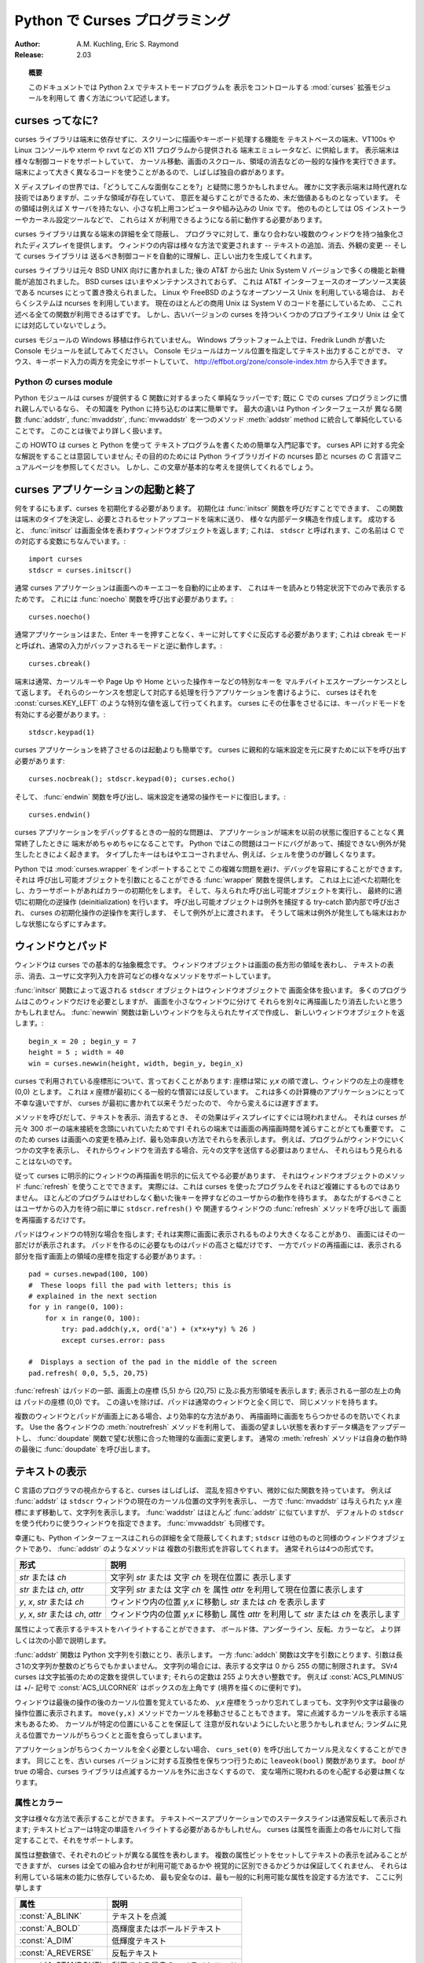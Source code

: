 ..
  *****************************************
    Curses Programming with Python (英語)
  *****************************************

.. _curses-howto:

***********************************
  Python で Curses プログラミング
***********************************

:Author: A.M. Kuchling, Eric S. Raymond
:Release: 2.03

..
  .. topic:: Abstract
  
     This document describes how to write text-mode programs with Python 2.x, using
     the :mod:`curses` extension module to control the display.

.. topic:: 概要

   このドキュメントでは Python 2.x でテキストモードプログラムを
   表示をコントロールする :mod:`curses` 拡張モジュールを利用して
   書く方法について記述します。

..
  What is curses?
  ===============

curses ってなに?
================

..
  The curses library supplies a terminal-independent screen-painting and
  keyboard-handling facility for text-based terminals; such terminals include
  VT100s, the Linux console, and the simulated terminal provided by X11 programs
  such as xterm and rxvt.  Display terminals support various control codes to
  perform common operations such as moving the cursor, scrolling the screen, and
  erasing areas.  Different terminals use widely differing codes, and often have
  their own minor quirks.

curses ライブラリは端末に依存せずに、スクリーンに描画やキーボード処理する機能を
テキストベースの端末、VT100s や Linux コンソールや xterm や rxvt などの X11 プログラムから提供される
端末エミュレータなど、に供給します。
表示端末は様々な制御コードをサポートしていて、
カーソル移動、画面のスクロール、領域の消去などの一般的な操作を実行できます。
端末によって大きく異なるコードを使うことがあるので、しばしば独自の癖があります。

..
  In a world of X displays, one might ask "why bother"?  It's true that
  character-cell display terminals are an obsolete technology, but there are
  niches in which being able to do fancy things with them are still valuable.  One
  is on small-footprint or embedded Unixes that don't carry an X server.  Another
  is for tools like OS installers and kernel configurators that may have to run
  before X is available.

X ディスプレイの世界では、「どうしてこんな面倒なことを?」と疑問に思うかもしれません。
確かに文字表示端末は時代遅れな技術ではありますが、ニッチな領域が存在していて、
意匠を凝らすことができるため、未だ価値あるものとなっています。
その領域は例えば X サーバを持たない、小さな机上用コンピュータや組み込みの Unix です。
他のものとしては OS インストーラーやカーネル設定ツールなどで、
これらは X が利用できるようになる前に動作する必要があります。

..
  The curses library hides all the details of different terminals, and provides
  the programmer with an abstraction of a display, containing multiple
  non-overlapping windows.  The contents of a window can be changed in various
  ways-- adding text, erasing it, changing its appearance--and the curses library
  will automagically figure out what control codes need to be sent to the terminal
  to produce the right output.

curses ライブラリは異なる端末の詳細を全て隠蔽し、
プログラマに対して、重なり合わない複数のウィンドウを持つ抽象化されたディスプレイを提供します。
ウィンドウの内容は様々な方法で変更されます
-- テキストの追加、消去、外観の変更 -- そして curses ライブラリは
送るべき制御コードを自動的に理解し、正しい出力を生成してくれます。

..
  The curses library was originally written for BSD Unix; the later System V
  versions of Unix from AT&T added many enhancements and new functions. BSD curses
  is no longer maintained, having been replaced by ncurses, which is an
  open-source implementation of the AT&T interface.  If you're using an
  open-source Unix such as Linux or FreeBSD, your system almost certainly uses
  ncurses.  Since most current commercial Unix versions are based on System V
  code, all the functions described here will probably be available.  The older
  versions of curses carried by some proprietary Unixes may not support
  everything, though.

curses ライブラリは元々 BSD UNIX 向けに書かれました;
後の AT&T から出た Unix System V バージョンで多くの機能と新機能が追加されました。
BSD curses はいまやメンテナンスされておらず、
これは AT&T インターフェースのオープンソース実装である ncurses にとって置き換えられました。
Linux や FreeBSD のようなオープンソース Unix を利用している場合は、
おそらくシステムは ncurses を利用しています。
現在のほとんどの商用 Unix は System V のコードを基にしているため、
ここれ述べる全ての関数が利用できるはずです。
しかし、古いバージョンの curses を持ついくつかのプロプライエタリ Unix は
全てには対応していないでしょう。

..
  No one has made a Windows port of the curses module.  On a Windows platform, try
  the Console module written by Fredrik Lundh.  The Console module provides
  cursor-addressable text output, plus full support for mouse and keyboard input,
  and is available from http://effbot.org/zone/console-index.htm.

curses モジュールの Windows 移植は作られていません。
Windows プラットフォーム上では、Fredrik Lundh が書いた Console モジュールを試してみてください。
Console モジュールはカーソル位置を指定してテキスト出力することができ、
マウス、キーボード入力の両方を完全にサポートしていて、
http://effbot.org/zone/console-index.htm から入手できます。


..
  The Python curses module
  ------------------------

Python の curses module
-----------------------

..
  Thy Python module is a fairly simple wrapper over the C functions provided by
  curses; if you're already familiar with curses programming in C, it's really
  easy to transfer that knowledge to Python.  The biggest difference is that the
  Python interface makes things simpler, by merging different C functions such as
  :func:`addstr`, :func:`mvaddstr`, :func:`mvwaddstr`, into a single
  :meth:`addstr` method.  You'll see this covered in more detail later.

Python モジュールは curses が提供する C 関数に対するまったく単純なラッパーです;
既に C での curses プログラミングに慣れ親しんでいるなら、
その知識を Python に持ち込むのは実に簡単です。
最大の違いは Python インターフェースが
異なる関数 :func:`addstr`, :func:`mvaddstr`, :func:`mvwaddstr` を一つのメソッド
:meth:`addstr` method に統合して単純化していることです。
このことは後でより詳しく扱います。

..
  This HOWTO is simply an introduction to writing text-mode programs with curses
  and Python. It doesn't attempt to be a complete guide to the curses API; for
  that, see the Python library guide's section on ncurses, and the C manual pages
  for ncurses.  It will, however, give you the basic ideas.

この HOWTO は curses と Python を使って
テキストプログラムを書くための簡単な入門記事です。
curses API に対する完全な解説をすることは意図していません;
その目的のためには Python ライブラリガイドの ncurses 節と
ncurses の C 言語マニュアルページを参照してください。
しかし、この文章が基本的な考えを提供してくれるでしょう。

..
  Starting and ending a curses application
  ========================================

curses アプリケーションの起動と終了
===================================

..
  Before doing anything, curses must be initialized.  This is done by calling the
  :func:`initscr` function, which will determine the terminal type, send any
  required setup codes to the terminal, and create various internal data
  structures.  If successful, :func:`initscr` returns a window object representing
  the entire screen; this is usually called ``stdscr``, after the name of the
  corresponding C variable. ::

何をするにもまず、curses を初期化する必要があります。
初期化は :func:`initscr` 関数を呼びだすことでできます、
この関数は端末のタイプを決定し、必要とされるセットアップコードを端末に送り、
様々な内部データ構造を作成します。
成功すると、 :func:`initscr` は画面全体を表わすウィンドウオブジェクトを返します;
これは、 ``stdscr`` と呼ばれます、この名前は C での対応する変数にちなんでいます。::

   import curses
   stdscr = curses.initscr()

..
  Usually curses applications turn off automatic echoing of keys to the screen, in
  order to be able to read keys and only display them under certain circumstances.
  This requires calling the :func:`noecho` function. ::

通常 curses アプリケーションは画面へのキーエコーを自動的に止めます、
これはキーを読みとり特定状況下でのみで表示するためです。
これには :func:`noecho` 関数を呼び出す必要があります。::

   curses.noecho()

..
  Applications will also commonly need to react to keys instantly, without
  requiring the Enter key to be pressed; this is called cbreak mode, as opposed to
  the usual buffered input mode. ::

通常アプリケーションはまた、Enter キーを押すことなく、キーに対してすぐに反応する必要があります;
これは cbreak モードと呼ばれ、通常の入力がバッファされるモードと逆に動作します。::

   curses.cbreak()

..
  Terminals usually return special keys, such as the cursor keys or navigation
  keys such as Page Up and Home, as a multibyte escape sequence.  While you could
  write your application to expect such sequences and process them accordingly,
  curses can do it for you, returning a special value such as
  :const:`curses.KEY_LEFT`.  To get curses to do the job, you'll have to enable
  keypad mode. ::

端末は通常、カーソルキーや Page Up や Home といった操作キーなどの特別なキーを
マルチバイトエスケープシーケンスとして返します。
それらのシーケンスを想定して対応する処理を行うアプリケーションを書けるように、
curses はそれを :const:`curses.KEY_LEFT` のような特別な値を返して行ってくれます。
curses にその仕事をさせるには、キーパッドモードを有効にする必要があります。::

   stdscr.keypad(1)

..
  Terminating a curses application is much easier than starting one. You'll need
  to call  ::

curses アプリケーションを終了させるのは起動よりも簡単です。
curses に親和的な端末設定を元に戻すために以下を呼び出す必要があります::

   curses.nocbreak(); stdscr.keypad(0); curses.echo()

..
  to reverse the curses-friendly terminal settings. Then call the :func:`endwin`
  function to restore the terminal to its original operating mode. ::

そして、 :func:`endwin` 関数を呼び出し、端末設定を通常の操作モードに復旧します。::

     curses.endwin()

..
  A common problem when debugging a curses application is to get your terminal
  messed up when the application dies without restoring the terminal to its
  previous state.  In Python this commonly happens when your code is buggy and
  raises an uncaught exception.  Keys are no longer be echoed to the screen when
  you type them, for example, which makes using the shell difficult.

curses アプリケーションをデバッグするときの一般的な問題は、
アプリケーションが端末を以前の状態に復旧することなく異常終了したときに
端末がめちゃめちゃになることです。
Python ではこの問題はコードにバグがあって、捕捉できない例外が発生したときによく起きます。
タイプしたキーはもはやエコーされません、例えば、シェルを使うのが難しくなります。

..
  In Python you can avoid these complications and make debugging much easier by
  importing the module :mod:`curses.wrapper`.  It supplies a :func:`wrapper`
  function that takes a callable.  It does the initializations described above,
  and also initializes colors if color support is present.  It then runs your
  provided callable and finally deinitializes appropriately.  The callable is
  called inside a try-catch clause which catches exceptions, performs curses
  deinitialization, and then passes the exception upwards.  Thus, your terminal
  won't be left in a funny state on exception.

Python では :mod:`curses.wrapper` をインポートすることで
この複雑な問題を避け、デバッグを容易にすることができます。
それは 呼び出し可能オブジェクトを引数にとることができる
:func:`wrapper` 関数を提供します。
これは上に述べた初期化をし、カラーサポートがあればカラーの初期化をします。
そして、与えられた呼び出し可能オブジェクトを実行し、
最終的に適切に初期化の逆操作 (deinitialization) を行います。
呼び出し可能オブジェクトは例外を捕捉する try-catch 節内部で呼び出され、
curses の初期化操作の逆操作を実行します、
そして例外が上に渡されます。
そうして端末は例外が発生しても端末はおかしな状態にならずにすみます。

..
  Windows and Pads
  ================

ウィンドウとパッド
==================

..
  Windows are the basic abstraction in curses.  A window object represents a
  rectangular area of the screen, and supports various methods to display text,
  erase it, allow the user to input strings, and so forth.

ウィンドウは curses での基本的な抽象概念です。
ウィンドウオブジェクトは画面の長方形の領域を表わし、
テキストの表示、消去、ユーザに文字列入力を許可などの様々なメソッドをサポートしています。

..
  The ``stdscr`` object returned by the :func:`initscr` function is a window
  object that covers the entire screen.  Many programs may need only this single
  window, but you might wish to divide the screen into smaller windows, in order
  to redraw or clear them separately. The :func:`newwin` function creates a new
  window of a given size, returning the new window object. ::

:func:`initscr` 関数によって返される ``stdscr`` オブジェクトはウィンドウオブジェクトで
画面全体を扱います。
多くのプログラムはこのウィンドウだけを必要としますが、
画面を小さなウィンドウに分けて
それらを別々に再描画したり消去したいと思うかもしれません。
:func:`newwin` 関数は新しいウィンドウを与えられたサイズで作成し、
新しいウィンドウオブジェクトを返します。::

   begin_x = 20 ; begin_y = 7
   height = 5 ; width = 40
   win = curses.newwin(height, width, begin_y, begin_x)

..
  A word about the coordinate system used in curses: coordinates are always passed
  in the order *y,x*, and the top-left corner of a window is coordinate (0,0).
  This breaks a common convention for handling coordinates, where the *x*
  coordinate usually comes first.  This is an unfortunate difference from most
  other computer applications, but it's been part of curses since it was first
  written, and it's too late to change things now.

curses で利用されている座標形について、言っておくことがあります: 
座標は常に *y,x* の順で渡し、ウィンドウの左上の座標を (0,0) とします。
これは *x* 座標が最初にくる一般的な慣習には反しています。
これは多くの計算機のアプリケーションにとって不幸な違いですが、
curses が最初に書かれて以来そうだったので、
今から変えるには遅すぎます。

..
  When you call a method to display or erase text, the effect doesn't immediately
  show up on the display.  This is because curses was originally written with slow
  300-baud terminal connections in mind; with these terminals, minimizing the time
  required to redraw the screen is very important.  This lets curses accumulate
  changes to the screen, and display them in the most efficient manner.  For
  example, if your program displays some characters in a window, and then clears
  the window, there's no need to send the original characters because they'd never
  be visible.

メソッドを呼びだして、テキストを表示、消去するとき、
その効果はディスプレイにすぐには現われません。
それは curses が元々 300 ボーの端末接続を念頭にいれていたためですl
それらの端末では画面の再描画時間を減らすことがとても重要です。
このため curses は画面への変更を積み上げ、最も効率良い方法でそれらを表示します。
例えば、プログラムがウィンドウにいくつかの文字を表示し、
それからウィンドウを消去する場合、元々の文字を送信する必要はありません、
それらはもう見られることはないのです。

..
  Accordingly, curses requires that you explicitly tell it to redraw windows,
  using the :func:`refresh` method of window objects.  In practice, this doesn't
  really complicate programming with curses much. Most programs go into a flurry
  of activity, and then pause waiting for a keypress or some other action on the
  part of the user.  All you have to do is to be sure that the screen has been
  redrawn before pausing to wait for user input, by simply calling
  ``stdscr.refresh()`` or the :func:`refresh` method of some other relevant
  window.

従って curses に明示的にウィンドウの再描画を明示的に伝えてやる必要があります、
それはウィンドウオブジェクトのメソッド :func:`refresh` を使うことでできます。
実際には、これは curses を使ったプログラムをそれほど複雑にするものではありません。
ほとんどのプログラムはせわしなく動いた後キーを押すなどのユーザからの動作を待ちます。
あなたがするべきことはユーザからの入力を待つ前に単に ``stdscr.refresh()`` や
関連するウィンドウの :func:`refresh` メソッドを呼び出して
画面を再描画するだけです。

..
  A pad is a special case of a window; it can be larger than the actual display
  screen, and only a portion of it displayed at a time. Creating a pad simply
  requires the pad's height and width, while refreshing a pad requires giving the
  coordinates of the on-screen area where a subsection of the pad will be
  displayed.   ::

パッドはウィンドウの特別な場合を指します; それは実際に画面に表示されるものより大きくなることがあり、
画面にはその一部だけが表示されます。
パッドを作るのに必要なものはパッドの高さと幅だけです、
一方でパッドの再描画には、表示される部分を指す画面上の領域の座標を指定する必要があります。::

     pad = curses.newpad(100, 100)
     #  These loops fill the pad with letters; this is
     # explained in the next section
     for y in range(0, 100):
         for x in range(0, 100):
             try: pad.addch(y,x, ord('a') + (x*x+y*y) % 26 )
             except curses.error: pass

     #  Displays a section of the pad in the middle of the screen
     pad.refresh( 0,0, 5,5, 20,75)

..
  The :func:`refresh` call displays a section of the pad in the rectangle
  extending from coordinate (5,5) to coordinate (20,75) on the screen; the upper
  left corner of the displayed section is coordinate (0,0) on the pad.  Beyond
  that difference, pads are exactly like ordinary windows and support the same
  methods.

:func:`refresh` はパッドの一部、画面上の座標 (5,5) から (20,75) に及ぶ長方形領域を表示します;
表示される一部の左上の角は パッドの座標 (0,0) です。
この違いを除けば、パッドは通常のウィンドウと全く同じで、
同じメソッドを持ちます。

..
  If you have multiple windows and pads on screen there is a more efficient way to
  go, which will prevent annoying screen flicker at refresh time.  Use the
  :meth:`noutrefresh` method of each window to update the data structure
  representing the desired state of the screen; then change the physical screen to
  match the desired state in one go with the function :func:`doupdate`.  The
  normal :meth:`refresh` method calls :func:`doupdate` as its last act.

複数のウィンドウとパッドが画面上にある場合、より効率的な方法があり、
再描画時に画面をちらつかせるのを防いでくれます。
Use the
各ウィンドウの
:meth:`noutrefresh` メソッドを利用して、
画面の望ましい状態を表わすデータ構造をアップデートし、
:func:`doupdate` 関数で望む状態に合った物理的な画面に変更します。
通常の :meth:`refresh` メソッドは自身の動作時の最後に :func:`doupdate` を呼び出します。

..
  Displaying Text
  ===============

テキストの表示
==============

..
  From a C programmer's point of view, curses may sometimes look like a twisty
  maze of functions, all subtly different.  For example, :func:`addstr` displays a
  string at the current cursor location in the ``stdscr`` window, while
  :func:`mvaddstr` moves to a given y,x coordinate first before displaying the
  string. :func:`waddstr` is just like :func:`addstr`, but allows specifying a
  window to use, instead of using ``stdscr`` by default. :func:`mvwaddstr` follows
  similarly.

C 言語のプログラマの視点からすると、curses はしばしば、
混乱を招きやすい、微妙に似た関数を持っています。
例えば :func:`addstr` は ``stdscr`` ウィンドウの現在のカーソル位置の文字列を表示し、
一方で :func:`mvaddstr` は与えられた y,x 座標にまず移動して、文字列を表示します。
:func:`waddstr` はほとんど :func:`addstr` に似ていますが、
デフォルトの ``stdscr`` を使う代わりに使うウィンドウを指定できます。
:func:`mvwaddstr` も同様です。

..
  Fortunately the Python interface hides all these details; ``stdscr`` is a window
  object like any other, and methods like :func:`addstr` accept multiple argument
  forms.  Usually there are four different forms.

幸運にも、Python インターフェースはこれらの詳細を全て隠蔽してくれます;
``stdscr`` は他のものと同様のウィンドウオブジェクトであり、 :func:`addstr` のようなメソッドは
複数の引数形式を許容してくれます。
通常それらは4つの形式です。

..
  +---------------------------------+-----------------------------------------------+
  | Form                            | Description                                   |
  +=================================+===============================================+
  | *str* or *ch*                   | Display the string *str* or character *ch* at |
  |                                 | the current position                          |
  +---------------------------------+-----------------------------------------------+
  | *str* or *ch*, *attr*           | Display the string *str* or character *ch*,   |
  |                                 | using attribute *attr* at the current         |
  |                                 | position                                      |
  +---------------------------------+-----------------------------------------------+
  | *y*, *x*, *str* or *ch*         | Move to position *y,x* within the window, and |
  |                                 | display *str* or *ch*                         |
  +---------------------------------+-----------------------------------------------+
  | *y*, *x*, *str* or *ch*, *attr* | Move to position *y,x* within the window, and |
  |                                 | display *str* or *ch*, using attribute *attr* |
  +---------------------------------+-----------------------------------------------+

+-------------------------------------+--------------------------------------------+
| 形式                                | 説明                                       |
+=====================================+============================================+
| *str* または *ch*                   | 文字列 *str* または 文字 *ch* を現在位置に |
|                                     | 表示します                                 |
+-------------------------------------+--------------------------------------------+
| *str* または *ch*, *attr*           | 文字列 *str* または 文字 *ch* を           |
|                                     | 属性 *attr* を利用して現在位置に表示します |
+-------------------------------------+--------------------------------------------+
| *y*, *x*, *str* または *ch*         | ウィンドウ内の位置 *y,x* に移動し          |
|                                     | *str* または *ch* を表示します             |
+-------------------------------------+--------------------------------------------+
| *y*, *x*, *str* または *ch*, *attr* | ウィンドウ内の位置 *y,x* に移動し          |
|                                     | 属性 *attr* を利用して                     |
|                                     | *str* または *ch* を表示します             |
+-------------------------------------+--------------------------------------------+

..
  Attributes allow displaying text in highlighted forms, such as in boldface,
  underline, reverse code, or in color.  They'll be explained in more detail in
  the next subsection.

属性によって表示するテキストをハイライトすることができます、
ボールド体、アンダーライン、反転、カラーなど。
より詳しくは次の小節で説明します。

..
  The :func:`addstr` function takes a Python string as the value to be displayed,
  while the :func:`addch` functions take a character, which can be either a Python
  string of length 1 or an integer.  If it's a string, you're limited to
  displaying characters between 0 and 255.  SVr4 curses provides constants for
  extension characters; these constants are integers greater than 255.  For
  example, :const:`ACS_PLMINUS` is a +/- symbol, and :const:`ACS_ULCORNER` is the
  upper left corner of a box (handy for drawing borders).

:func:`addstr` 関数は Python 文字列を引数にとり、表示します。
一方 :func:`addch` 関数は文字を引数にとります、引数は長さ1の文字列か整数のどちらでもかまいません。
文字列の場合には、表示する文字は 0 から 255 の間に制限されます。
SVr4 curses は文字拡張のための定数を提供しています; それらの定数は 255 より大きい整数です。
例えば :const:`ACS_PLMINUS` は +/- 記号で
:const:`ACS_ULCORNER` はボックスの左上角です (境界を描くのに便利です)。

..
  Windows remember where the cursor was left after the last operation, so if you
  leave out the *y,x* coordinates, the string or character will be displayed
  wherever the last operation left off.  You can also move the cursor with the
  ``move(y,x)`` method.  Because some terminals always display a flashing cursor,
  you may want to ensure that the cursor is positioned in some location where it
  won't be distracting; it can be confusing to have the cursor blinking at some
  apparently random location.

ウィンドウは最後の操作の後のカーソル位置を覚えているため、
*y,x* 座標をうっかり忘れてしまっても、文字列や文字は最後の操作位置に表示されます。
``move(y,x)`` メソッドでカーソルを移動させることもできます。
常に点滅するカーソルを表示する端末もあるため、
カーソルが特定の位置にいることを保証して
注意が反れないようにしたいと思うかもしれません;
ランダムに見える位置でカーソルがちらつくとと面を食らってしまいます。

..
  If your application doesn't need a blinking cursor at all, you can call
  ``curs_set(0)`` to make it invisible.  Equivalently, and for compatibility with
  older curses versions, there's a ``leaveok(bool)`` function.  When *bool* is
  true, the curses library will attempt to suppress the flashing cursor, and you
  won't need to worry about leaving it in odd locations.

アプリケーションがちらつくカーソルを全く必要としない場合、
``curs_set(0)`` を呼び出してカーソル見えなくすることができます。
同じことを、古い curses バージョンに対する互換性を保ちつつ行うために
``leaveok(bool)`` 関数があります。
*bool* が true の場合、curses ライブラリは点滅するカーソルを外に出さなくするので、
変な場所に現われるのを心配する必要は無くなります。

..
  Attributes and Color
  --------------------

属性とカラー
------------

..
  Characters can be displayed in different ways.  Status lines in a text-based
  application are commonly shown in reverse video; a text viewer may need to
  highlight certain words.  curses supports this by allowing you to specify an
  attribute for each cell on the screen.

文字は様々な方法で表示することができます。
テキストベースアプリケーションでのステータスラインは通常反転して表示されます;
テキストビュアーは特定の単語をハイライトする必要があるかもしれせん。
curses は属性を画面上の各セルに対して指定することで、それをサポートします。

..
  An attribute is a integer, each bit representing a different attribute.  You can
  try to display text with multiple attribute bits set, but curses doesn't
  guarantee that all the possible combinations are available, or that they're all
  visually distinct.  That depends on the ability of the terminal being used, so
  it's safest to stick to the most commonly available attributes, listed here.

属性は整数値で、それぞれのビットが異なる属性を表わします。
複数の属性ビットをセットしてテキストの表示を試みることができますが、
curses は全ての組み合わせが利用可能であるかや
視覚的に区別できるかどうかは保証してくれません、
それらは利用している端末の能力に依存しているため、
最も安全なのは、最も一般的に利用可能な属性を設定する方法です、
ここに列挙します

..
  +----------------------+--------------------------------------+
  | Attribute            | Description                          |
  +======================+======================================+
  | :const:`A_BLINK`     | Blinking text                        |
  +----------------------+--------------------------------------+
  | :const:`A_BOLD`      | Extra bright or bold text            |
  +----------------------+--------------------------------------+
  | :const:`A_DIM`       | Half bright text                     |
  +----------------------+--------------------------------------+
  | :const:`A_REVERSE`   | Reverse-video text                   |
  +----------------------+--------------------------------------+
  | :const:`A_STANDOUT`  | The best highlighting mode available |
  +----------------------+--------------------------------------+
  | :const:`A_UNDERLINE` | Underlined text                      |
  +----------------------+--------------------------------------+

+----------------------+--------------------------------------+
| 属性                 | 説明                                 |
+======================+======================================+
| :const:`A_BLINK`     | テキストを点滅                       |
+----------------------+--------------------------------------+
| :const:`A_BOLD`      | 高輝度またはボールドテキスト         |
+----------------------+--------------------------------------+
| :const:`A_DIM`       | 低輝度テキスト                       |
+----------------------+--------------------------------------+
| :const:`A_REVERSE`   | 反転テキスト                         |
+----------------------+--------------------------------------+
| :const:`A_STANDOUT`  | 利用できる最良のハイライトモード     |
+----------------------+--------------------------------------+
| :const:`A_UNDERLINE` | 下線付きテキスト                     |
+----------------------+--------------------------------------+

..
  So, to display a reverse-video status line on the top line of the screen, you
  could code::

つまり、反転するステータスラインを画面の最上部に表示するには、コードをこうします::

     stdscr.addstr(0, 0, "Current mode: Typing mode",
     	      curses.A_REVERSE)
     stdscr.refresh()

..
  The curses library also supports color on those terminals that provide it, The
  most common such terminal is probably the Linux console, followed by color
  xterms.

curses ライブラリはカラー機能を提供している端末でのカラーもサポートしています、
そんな端末の中で最も一般的なものは Linux コンソールで、color xterm もそれに続きます。

..
  To use color, you must call the :func:`start_color` function soon after calling
  :func:`initscr`, to initialize the default color set (the
  :func:`curses.wrapper.wrapper` function does this automatically).  Once that's
  done, the :func:`has_colors` function returns TRUE if the terminal in use can
  actually display color.  (Note: curses uses the American spelling 'color',
  instead of the Canadian/British spelling 'colour'.  If you're used to the
  British spelling, you'll have to resign yourself to misspelling it for the sake
  of these functions.)

カラーを利用するには、 func:`:initscr` を呼び出したすぐ後に
:func:`start_color` 関数を呼びし、デフォルトカラーセット
を初期化しなければいけません
(:func:`curses.wrapper.wrapper` 関数はこれを自動的に行ないます)。
一旦それを行えば、 :func:`has_colors` 関数は、端末が実際にカラーを表示できる場合に
TRUE を返します。
(ノート: curses はカナダ/イギリスつづりに 'colour' ではなくアメリカつづりの 'color' を使います。
イギリスつづりを使っている場合には、これらの関数のミススペルを修正する必要があります。)

..
  The curses library maintains a finite number of color pairs, containing a
  foreground (or text) color and a background color.  You can get the attribute
  value corresponding to a color pair with the :func:`color_pair` function; this
  can be bitwise-OR'ed with other attributes such as :const:`A_REVERSE`, but
  again, such combinations are not guaranteed to work on all terminals.

curses ライブラリは有限の数の、
フォラグラウンド(またはテキスト)カラーとバックグラウンドカラーペアを保持します。
カラーペアに対応する属性値は :func:`color_pair` 関数で取得できます;
これは :const:`A_REVERSE` のような他の属性と OR 論理演算組み合わせることができます、
ただし、繰り返しになりますが、組み合わせは全ての端末で保証されていません。

..
  An example, which displays a line of text using color pair 1::

例として、テキスト行をカラーペア 1 を使って表示します::

   stdscr.addstr( "Pretty text", curses.color_pair(1) )
   stdscr.refresh()

..
  As I said before, a color pair consists of a foreground and background color.
  :func:`start_color` initializes 8 basic colors when it activates color mode.
  They are: 0:black, 1:red, 2:green, 3:yellow, 4:blue, 5:magenta, 6:cyan, and
  7:white.  The curses module defines named constants for each of these colors:
  :const:`curses.COLOR_BLACK`, :const:`curses.COLOR_RED`, and so forth.

前に述べたように、カラーペアはフォアグラウンドカラーとバックグラウンドカラーから構成されています。
:func:`start_color` はカラーモードを有効にした場合 8 の基本カラーを初期化します。
基本カラーは: 0:black, 1:red, 2:green, 3:yellow, 4:blue, 5:magenta, 6:cyan, 7:white です。
curses モジュールは各名前に対する名前付き定数を定義しています:
:const:`curses.COLOR_BLACK`, :const:`curses.COLOR_RED`, など。

..
  The ``init_pair(n, f, b)`` function changes the definition of color pair *n*, to
  foreground color f and background color b.  Color pair 0 is hard-wired to white
  on black, and cannot be changed.

``init_pair(n, f, b)`` 関数はカラーペア *n* の定義を
フォアグラウンド f バックグラウンド b に
変更します。
カラーペア 0 は黒背景に白で組み込まれていて変更できません。

..
  Let's put all this together. To change color 1 to red text on a white
  background, you would call::

やってみましょう。カラー 1 を白背景に赤に変更してみましょう、こうして呼び出します::

   curses.init_pair(1, curses.COLOR_RED, curses.COLOR_WHITE)

..
  When you change a color pair, any text already displayed using that color pair
  will change to the new colors.  You can also display new text in this color
  with::

カラーペアを変更するときには、既に表示された任意のテキストが利用するカラーペアを新しい色に変更します。
新しいテキストをこの色で使うこともできます::

   stdscr.addstr(0,0, "RED ALERT!", curses.color_pair(1) )

..
  Very fancy terminals can change the definitions of the actual colors to a given
  RGB value.  This lets you change color 1, which is usually red, to purple or
  blue or any other color you like.  Unfortunately, the Linux console doesn't
  support this, so I'm unable to try it out, and can't provide any examples.  You
  can check if your terminal can do this by calling :func:`can_change_color`,
  which returns TRUE if the capability is there.  If you're lucky enough to have
  such a talented terminal, consult your system's man pages for more information.

凝ったターミナルは実際の色の定義を与えられた RGB 値に変更することができます。
これによってふつうは赤であるカラー1を紫や青など好きな色に変更されます。
不幸にも Linux コンソールはこれをサポートしていません、
そのためこの機能は試すことも例を出すこともできません。
:func:`can_change_color` を呼び出すことで端末が使えるのか調べることができ、
対応していれば、TRUE を返します。
もしそのような telnet 端末を持つ幸運に巡りあえたなら、
より多くの情報の情報を得るためにシステムの man ページを参照することを勧めます。


..
  User Input
  ==========

ユーザ入力
==========

..
  The curses library itself offers only very simple input mechanisms. Python's
  support adds a text-input widget that makes up some of the lack.

curses ライブラリは自身で単純なインプット機構を備えています。
Python はテキスト入力ウィジェットを追加して、いくつかの足りない部分を補っています。

..
  The most common way to get input to a window is to use its :meth:`getch` method.
  :meth:`getch` pauses and waits for the user to hit a key, displaying it if
  :func:`echo` has been called earlier.  You can optionally specify a coordinate
  to which the cursor should be moved before pausing.

ウィンドウに対する入力を得るための最も一般的な方法は
ウィンドウの :meth:`getch` メソッドを利用することです。
:meth:`getch` はユーザが待機してキーを打つのを待ち、
:func:`echo` が先に呼ばれていれば、それを表示します。
オプションとして待機する前にカーソルが移動するべき座標を指定することができます。

..
  It's possible to change this behavior with the method :meth:`nodelay`. After
  ``nodelay(1)``, :meth:`getch` for the window becomes non-blocking and returns
  ``curses.ERR`` (a value of -1) when no input is ready.  There's also a
  :func:`halfdelay` function, which can be used to (in effect) set a timer on each
  :meth:`getch`; if no input becomes available within a specified
  delay (measured in tenths of a second), curses raises an exception.

この挙動は :meth:`nodelay` メソッドで変更することができます。
``nodelay(1)`` の後、 ウィンドウに対する :meth:`getch` はノンブロッキングになり、
入力が準備されていないときには ``curses.ERR`` (-1 の値) を返します。
:func:`halfdelay` 関数もあり、(事実上) 各 :meth:`getch` に対して
タイマーを設定するのに使うことができます;
指定したディレイの間に(10分の1秒単位で測られます)入力が得られなかった場合
curses は例外を送出します。

..
  The :meth:`getch` method returns an integer; if it's between 0 and 255, it
  represents the ASCII code of the key pressed.  Values greater than 255 are
  special keys such as Page Up, Home, or the cursor keys. You can compare the
  value returned to constants such as :const:`curses.KEY_PPAGE`,
  :const:`curses.KEY_HOME`, or :const:`curses.KEY_LEFT`.  Usually the main loop of
  your program will look something like this::

:meth:`getch` メソッドは整数を返します; もしそれが 0 から 255 までなら、
それは押されたキーの ASCII コードを表わします。
255 より大きな値は Page Up, Home またはカーソルキーのような特別なキーです。
返された値を :const:`curses.KEY_PPAGE`, :const:`curses.KEY_HOME` または
:const:`curses.KEY_LEFT` のような定数と比較することが可能です。
通常プログラムのメインループはこのようになります::

   while 1:
       c = stdscr.getch()
       if c == ord('p'): PrintDocument()
       elif c == ord('q'): break  # Exit the while()
       elif c == curses.KEY_HOME: x = y = 0

..
  The :mod:`curses.ascii` module supplies ASCII class membership functions that
  take either integer or 1-character-string arguments; these may be useful in
  writing more readable tests for your command interpreters.  It also supplies
  conversion functions  that take either integer or 1-character-string arguments
  and return the same type.  For example, :func:`curses.ascii.ctrl` returns the
  control character corresponding to its argument.

:mod:`curses.ascii` モジュールは ASCII クラスのメンバーシップ関数を提供し、
整数と1文字引数のどちらもとることができます;
これらは独自のコマンドインタプリタに対するより読み易いテストを書くのに便利でしょう。
整数と1文字引数のどちらもとることができ、引数と同じ型を返す変換関数も提供します。
例えば :func:`curses.ascii.ctrl` は引数に応じた型で制御文字を返します。

..
  There's also a method to retrieve an entire string, :const:`getstr()`.  It isn't
  used very often, because its functionality is quite limited; the only editing
  keys available are the backspace key and the Enter key, which terminates the
  string.  It can optionally be limited to a fixed number of characters. ::

文字列全体を取得するメソッド :const:`getstr()` もあります。
これは頻繁に使われるものではありません、なぜならこの機能はとても制限的なものだからです;
利用可能な編集キーはバックスペースと Enter キーの文字列を終了させるものだけです。
オプションとして文字列の長さを固定長に限定することもできます。::

   curses.echo()            # Enable echoing of characters

   # Get a 15-character string, with the cursor on the top line
   s = stdscr.getstr(0,0, 15)

..
  The Python :mod:`curses.textpad` module supplies something better. With it, you
  can turn a window into a text box that supports an Emacs-like set of
  keybindings.  Various methods of :class:`Textbox` class support editing with
  input validation and gathering the edit results either with or without trailing
  spaces.   See the library documentation on :mod:`curses.textpad` for the
  details.

Python の :mod:`curses.textpad` モジュールはよりよいものを提供します。
これを使うことで、ウィンドウ をEmacs のようなキーバインドをサポートする
テキストボックスにすることができます。
:class:`Textbox` クラスの様々なメソッドが
入力の検証つきの編集をサポートシ
前後のスペースつき、または無しで編集結果を収集します。
詳しくは :mod:`curses.textpad` のライブラリドキュメントを参照して下さい。

..
  For More Information
  ====================

より多くの情報
==============

..
  This HOWTO didn't cover some advanced topics, such as screen-scraping or
  capturing mouse events from an xterm instance.  But the Python library page for
  the curses modules is now pretty complete.  You should browse it next.

この HOWTO ではいくつかの進んだ話題、スクリーンスクレイピングや
xterm インスタンスからマウスイベントを捉えるなど、については扱っていません。
しかし、Python の curses モジュールのライブラリページはいまやかなり充実しています。
次はこれを見るべきです。

..
  If you're in doubt about the detailed behavior of any of the ncurses entry
  points, consult the manual pages for your curses implementation, whether it's
  ncurses or a proprietary Unix vendor's.  The manual pages will document any
  quirks, and provide complete lists of all the functions, attributes, and
  :const:`ACS_\*` characters available to you.

ncurses のあらゆるエントリポイントの詳細な挙動について疑問があれば、
curses 実装が ncurses か、プロプライエタリな Unix ベンダーのものかによらず
curses 実装のマニュアルページをみることを参照して下さい。
マニュアルページにはあらゆる癖がドキュメントにされていて、全ての関数、属性、
:const:`ACS_\*` 文字の完全なリストが提供されています。

..
  Because the curses API is so large, some functions aren't supported in the
  Python interface, not because they're difficult to implement, but because no one
  has needed them yet.  Feel free to add them and then submit a patch.  Also, we
  don't yet have support for the menus or panels libraries associated with
  ncurses; feel free to add that.

curses API は巨大なので、Python インターフェースではいくつかの関数はサポートされていません、
ですがそれは必要としている人がいまのところいないためです。
気兼ねなく、足りないものを追加してパッチを提出して下さい。
また、ncurese に関連したメニューやパネルライブラリのサポートも行なわれていません;
気兼ねなく追加して下さい。

..
  If you write an interesting little program, feel free to contribute it as
  another demo.  We can always use more of them!

面白い小さなプログラムを書いたら、新たなデモとして気兼ねなく提出して下さい。
私達は常により多くのデモ使うことができます!

The ncurses FAQ: http://invisible-island.net/ncurses/ncurses.faq.html

